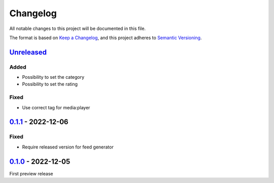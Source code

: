 .. _changelog:

Changelog
=========

All notable changes to this project will be documented in this file.

The format is based on `Keep a Changelog <https://keepachangelog.com/en/1.0.0/>`_\ ,
and this project adheres to `Semantic Versioning <https://semver.org/spec/v2.0.0.html>`_.

`Unreleased <https://github.com/brotkrueml/typo3-feed-generator/compare/v0.1.1...HEAD>`_
--------------------------------------------------------------------------------------------

Added
^^^^^


* Possibility to set the category
* Possibility to set the rating

Fixed
^^^^^


* Use correct tag for media:player

`0.1.1 <https://github.com/brotkrueml/typo3-feed-generator/compare/v0.1.0...v0.1.1>`_ - 2022-12-06
------------------------------------------------------------------------------------------------------

Fixed
^^^^^


* Require released version for feed generator

`0.1.0 <https://github.com/brotkrueml/typo3-feed-generator-mrss/releases/tag/v0.1.0>`_ - 2022-12-05
-------------------------------------------------------------------------------------------------------

First preview release

